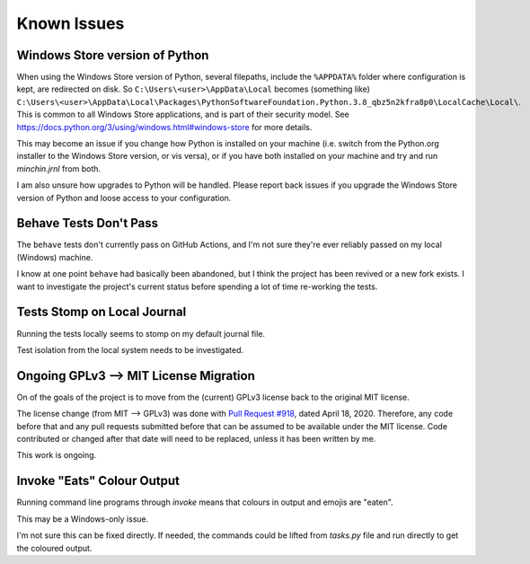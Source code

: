 Known Issues
============

Windows Store version of Python
-------------------------------

When using the Windows Store version of Python, several filepaths, include the
``%APPDATA%`` folder where configuration is kept, are redirected on disk. So
``C:\Users\<user>\AppData\Local`` becomes (something like)
``C:\Users\<user>\AppData\Local\Packages\PythonSoftwareFoundation.Python.3.8_qbz5n2kfra8p0\LocalCache\Local\``.
This is common to all Windows Store applications, and is part of their security
model. See `<https://docs.python.org/3/using/windows.html#windows-store>`_ for
more details.

This may become an issue if you change how Python is installed on your machine
(i.e. switch from the Python.org installer to the Windows Store version, or
vis versa), or if you have both installed on your machine and try and run
*minchin.jrnl* from both.

I am also unsure how upgrades to Python will be handled. Please report back
issues if you upgrade the Windows Store version of Python and loose access to
your configuration.


Behave Tests Don't Pass
-----------------------

The ``behave`` tests don't currently pass on GitHub Actions, and I'm not sure
they're ever reliably passed on my local (Windows) machine.

I know at one point ``behave`` had basically been abandoned, but I think the
project has been revived or a new fork exists. I want to investigate the
project's current status before spending a lot of time re-working the tests.


Tests Stomp on Local Journal
----------------------------

Running the tests locally seems to stomp on my default journal file.

Test isolation from the local system needs to be investigated.


Ongoing GPLv3 --> MIT License Migration
---------------------------------------

On of the goals of the project is to move from the (current) GPLv3 license back
to the original MIT license.

The license change (from MIT --> GPLv3) was done with
`Pull Request #918 <https://github.com/jrnl-org/jrnl/pull/918>`_, dated April
18, 2020. Therefore, any code before that and any pull requests submitted
before that can be assumed to be available under the MIT license. Code
contributed or changed after that date will need to be replaced, unless it has
been written by me.

This work is ongoing.


Invoke "Eats" Colour Output
---------------------------

Running command line programs through *invoke* means that colours in output and
emojis are "eaten".

This may be a Windows-only issue.

I'm not sure this can be fixed directly. If needed, the commands could be
lifted from `tasks.py` file and run directly to get the coloured output.
